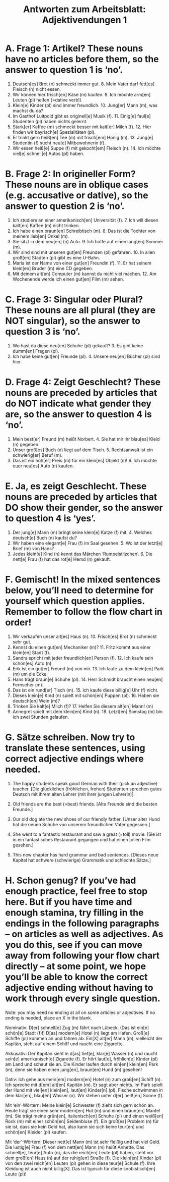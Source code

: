 #+TITLE: Antworten zum Arbeitsblatt: Adjektivendungen 1

* A. Frage 1: Artikel? These nouns have no articles before them, so the answer to question 1 is ‘no’.

1.	Deutsch[es] Brot (n) schmeckt immer gut.  	8.	Mein Vater darf fett[es] Fleisch (n) nicht essen.
2.	Wir können hier frisch[en] Käse (m) kaufen.  	9.	Ich möchte arm[en] Leuten (pl) helfen (=dative verb!).
3.	Klein[e] Kinder (pl) sind immer freundlich.  	10.	Jung[er] Mann (m), was machst du da?
4.	Im Gasthof Luitpold gibt es originell[e] Musik (f).  	11.	Einig[e] faul[e] Studenten (pl) haben nichts gelernt.
5.	Stark[er] Kaffee (m) schmeckt besser mit kalt[er] Milch (f).  	12.	Hier finden wir bayrisch[e] Spezialitäten (pl).
6.	Er trinkt gern heiß[en] Tee (m) mit frisch[em] Honig (m).  	13.	Jung[e] Studentin (f) sucht neu[e] Mitbewohnerin (f).
7.	Wir essen heiß[e] Suppe (f) mit gekocht[em] Fleisch (n).  	14.	Ich möchte viel[e] schnell[e] Autos (pl) haben.


* B. Frage 2: In origineller Form? These nouns are in oblique cases (e.g. accusative or dative), so the answer to question 2 is ‘no’.

1.	Ich studiere an einer amerikanisch[en] Universität (f).  	7.	Ich will diesen kalt[en] Kaffee (m) nicht trinken.
2.	Ich habe einen braun[en] Schreibtisch (m).  	8.	Das ist die Tochter von meinem lieb[en] Onkel (m).
3.	Sie sitzt in dem neu[en] (n) Auto.  	9.	Ich hoffe auf einen lang[en] Sommer (m).
4.	Wir sind sind mit unseren gut[en] Freunden (pl) gefahren.  	10.	In allen groß[en] Städten (pl) gibt es eine U-Bahn.
5.	Maria ist der Name von einer gut[en] Freundin (f).  	11.	Er hat seinem klein[en] Bruder (m) eine CD gegeben.
6.	Mit deinem alt[en] Computer (m) kannst du nicht viel machen.  	12.	Am Wochenende werde ich einen gut[en] Film (m) sehen.


* C. Frage 3: Singular oder Plural? These nouns are all plural (they are NOT singular), so the answer to question 3 is ‘no’.

1.	Wo hast du diese neu[en] Schuhe (pl) gekauft?  	3.	Es gibt keine dumm[en] Fragen (pl).
2.	Ich habe keine gut[en] Freunde (pl).  	4.	Unsere neu[en] Bücher (pl) sind hier.


* D. Frage 4: Zeigt Geschlecht? These nouns are preceded by articles that do NOT indicate what gender they are, so the answer to question 4 is ‘no’.

1. Mein best[er] Freund (m) heißt Norbert.  	4.	Sie hat mir ihr blau[es] Kleid (n) gegeben.
2. Unser groß[es] Buch (n) liegt auf dem Tisch.  	5.	Rechtsanwalt ist ein schwierig[er] Beruf (m).
3. Das ist ein hoh[er] Preis (m) für ein klein[es] Objekt (n)!  	6.	Ich möchte euer neu[es] Auto (n) kaufen.


* E. Ja, es zeigt Geschlecht. These nouns are preceded by articles that DO show their gender, so the answer to question 4 is ‘yes’.

1.	Der jung[e] Mann (m) bringt seine klein[e] Katze (f) mit.  	4.	Welches deutsch[e] Buch (n) kaufst du?
2.	Wir haben eine elegant[e] Frau (f) im Saal gesehen.  	5.	Wo ist der letzt[e] Brief (m) von Hans?
3.	Jedes klein[e] Kind (n) kennt das Märchen ‘Rumpelstilzchen’.  	6.	Die nett[e] Frau (f) hat das rot[e] Hemd (n) gekauft.


* F. Gemischt! In the mixed sentences below, you’ll need to determine for yourself which question applies. Remember to follow the flow chart in order!

1.	Wir verkaufen unser alt[es] Haus (n).  	10.	Frisch[es] Brot (n) schmeckt sehr gut.
2.	Kennst du einen gut[en] Mechaniker (m)?  	11.	Fritz kommt aus einer klein[en] Stadt (f).
3.	Sandra spricht mit jeder freundlich[en] Person (f).  	12.	Ich kaufe sein schön[es] Auto (n).
4.	Erik ist ein gut[er] Freund (m) von mir.  	13.	Ich laufe zu dem klein[en] Park (m) um die Ecke.
5.	Hans trägt braun[e] Schuhe (pl).  	14.	Herr Schmidt braucht einen neu[en] Fernseher (m).
6.	Das ist ein rund[er] Tisch (m).  	15.	Ich kaufe diese billig[e] Uhr (f) nicht.
7.	Dieses klein[e] Kind (n) spielt mit schön[en] Puppen (pl).  	16.	Haben sie deutsch[en] Wein (m)?
8.	Trinken Sie kalt[e] Milch (f)?  	17.	Helfen Sie diesem alt[en] Mann! (m)
9.	Annegret spielt mit dem klein[en] Kind (n).  	18.	Letzt[en] Samstag (m) bin ich zwei Stunden gelaufen.


* G. Sätze schreiben. Now try to translate these sentences, using correct adjective endings where needed.

1.	The happy students speak good German with their (pick an adjective) teacher.
 	[Die glücklichen (fröhlichen, frohen) Studenten sprechen gutes Deutsch mit ihrem alten Lehrer (mit ihrer jungen Lehrerin)].

2.	Old friends are the best (=best) friends.
 	[Alte Freunde sind die besten Freunde.]

3.	Our old dog ate the new shoes of our friendly father.
 	[Unser alter Hund hat die neuen Schuhe von unserem freundlichen Vater gegessen.]

4.	She went to a fantastic restaurant and saw a great (=toll) movie.
 	[Sie ist in ein fantastisches Restaurant gegangen und hat einen tollen Film gesehen.]

5.	This new chapter has hard grammar and bad sentences.
 	[Dieses neue Kapitel hat schwere (schwierige) Grammatik und schlechte Sätze.]


* H. Schon genug? If you’ve had enough practice, feel free to stop here. But if you have time and enough stamina, try filling in the endings in the following paragraphs -- on articles as well as adjectives. As you do this, see if you can move away from following your flow chart directly -- at some point, we hope you’ll be able to know the correct adjective ending without having to work through every single question.

Note: you may need no ending at all on some articles or adjectives. If no ending is needed, place an X in the blank.

Nominativ:
D[er] schnell[e] Zug (m) fährt nach Lübeck. (Das ist ein[e] schön[e] Stadt (f)!) D[as] modern[e] Hotel (n) liegt am Hafen. Groß[e] Schiffe (pl) kommen an und fahren ab. Ein[X] alt[er] Mann (m), vielleicht der Kapitän, steht auf einem Schiff und raucht eine Zigarette.

Akkusativ:
Der Kapitän sieht in d[as] tief[e], klar[e] Wasser (n) und raucht sein[e] amerikanisch[e] Zigarette (f). Er hört laut[e], fröhlich[e] Kinder (pl) am Land und schaut sie an. Die Kinder laufen durch ein[en] klein[en] Park (m), denn sie haben einen jung[en], braun[en] Hund (m) gesehen!

Dativ:
Ich gehe aus mein[em] modern[en] Hotel (n) zum groß[en] Schiff (n). Ich spreche mit d[em] alt[en] Kapitän (m). Er sagt aber nichts. Im Park spielt der Hund mit viel[en] klein[en], laut[en] Kinder[n] (pl). Fische schwimmen in dem klar[en], blau[en] Wasser (n). Wir stehen unter d[er] heiß[en] Sonne (f).

Mit ‘ein’-Wörtern:
Meine klein[e] Schwester (f) zieht sich gern schön an. Heute trägt sie einen sehr modern[en] Hut (m) und einen braun[en] Mantel (m). Sie trägt meine grün[en], italienisch[en] Schuhe (pl) und einen weiß[en] Rock (m) mit einer schön[en] Seidenbluse (f). Ein groß[es] Problem (n) für sie ist, dass sie kein Geld hat, also kann sie sich keine teur[en] und schön[en] Kleider (pl) kaufen.

Mit ‘der’-Wörtern:
Dieser nett[e] Mann (m) ist sehr fleißig und hat viel Geld. Die lustig[e] Frau (f) von dem nett[en] Mann (m) heißt Annette. Das schnell[e], teur[e] Auto (n), das die reich[en] Leute (pl) haben, steht vor dem groß[en] Haus (n) auf der ruhig[en] Straße (f). Die klein[en] Kinder (pl) von den zwei reich[en] Leuten (pl) gehen in diese teur[e] Schule (f). Ihre Kleidung ist auch nicht billig[X]. Das ist typisch für diese snobistisch[en] Leute (pl)!
